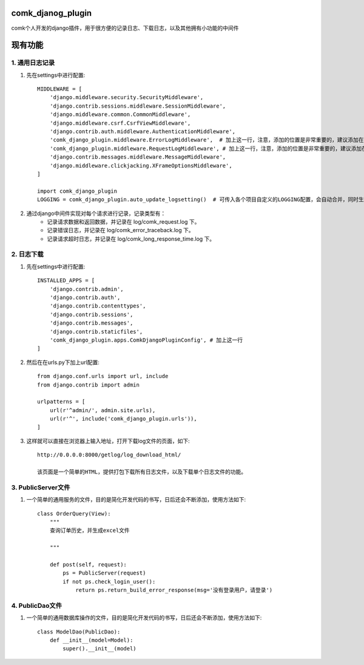 comk_djanog_plugin
========================
comk个人开发的django插件，用于很方便的记录日志、下载日志，以及其他拥有小功能的中间件

现有功能
========================

1. 通用日志记录
-------------------------------------------------------------------------------
#. 先在settings中进行配置::

    MIDDLEWARE = [
        'django.middleware.security.SecurityMiddleware',
        'django.contrib.sessions.middleware.SessionMiddleware',
        'django.middleware.common.CommonMiddleware',
        'django.middleware.csrf.CsrfViewMiddleware',
        'django.contrib.auth.middleware.AuthenticationMiddleware',
        'comk_django_plugin.middleware.ErrorLogMiddleware',  # 加上这一行，注意，添加的位置是非常重要的，建议添加在 auth 下面
        'comk_django_plugin.middleware.RequestLogMiddleware', # 加上这一行，注意，添加的位置是非常重要的，建议添加在 auth 下面
        'django.contrib.messages.middleware.MessageMiddleware',
        'django.middleware.clickjacking.XFrameOptionsMiddleware',
    ]

    import comk_django_plugin
    LOGGING = comk_django_plugin.auto_update_logsetting()  # 可传入各个项目自定义的LOGGING配置，会自动合并，同时生效。

#. 通过django中间件实现对每个请求进行记录，记录类型有：
    * 记录请求数据和返回数据，并记录在 log/comk_request.log 下。
    * 记录错误日志，并记录在 log/comk_error_traceback.log 下。
    * 记录请求超时日志，并记录在 log/comk_long_response_time.log 下。


2. 日志下载
-------------------------------------------------------------------------------
#. 先在settings中进行配置::

    INSTALLED_APPS = [
        'django.contrib.admin',
        'django.contrib.auth',
        'django.contrib.contenttypes',
        'django.contrib.sessions',
        'django.contrib.messages',
        'django.contrib.staticfiles',
        'comk_django_plugin.apps.ComkDjangoPluginConfig', # 加上这一行
    ]

#. 然后在在urls.py下加上url配置::

    from django.conf.urls import url, include
    from django.contrib import admin

    urlpatterns = [
        url(r'^admin/', admin.site.urls),
        url(r'^', include('comk_django_plugin.urls')),
    ]

#. 这样就可以直接在浏览器上输入地址，打开下载log文件的页面，如下::

    http://0.0.0.0:8000/getlog/log_download_html/

    该页面是一个简单的HTML，提供打包下载所有日志文件，以及下载单个日志文件的功能。

3. PublicServer文件
-------------------------------------------------------------------------------
#. 一个简单的通用服务的文件，目的是简化开发代码的书写，日后还会不断添加，使用方法如下::


    class OrderQuery(View):
        """
        查询订单历史，并生成excel文件

        """

        def post(self, request):
            ps = PublicServer(request)
            if not ps.check_login_user():
                return ps.return_build_error_response(msg='没有登录用户，请登录')

4. PublicDao文件
-------------------------------------------------------------------------------
#. 一个简单的通用数据库操作的文件，目的是简化开发代码的书写，日后还会不断添加，使用方法如下::


    class ModelDao(PublicDao):
        def __init__(model=Model):
            super().__init__(model)


